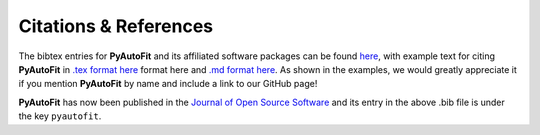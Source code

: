 .. _references:

Citations & References
======================

The bibtex entries for **PyAutoFit** and its affiliated software packages can be found
`here <https://github.com/rhayes777/PyAutoFit/blob/master/files/citations.bib>`_, with example text for citing **PyAutoFit**
in `.tex format here <https://github.com/rhayes777/PyAutoFit/blob/master/files/citation.tex>`_ format here and
`.md format here <https://github.com/rhayes777/PyAutoFit/blob/master/files/citations.md>`_. As shown in the examples, we
would greatly appreciate it if you mention **PyAutoFit** by name and include a link to our GitHub page!

**PyAutoFit** has now been published in the `Journal of Open Source Software <https://joss.theoj.org/papers/10.21105/joss.02550#>`_ and its
entry in the above .bib file is under the key ``pyautofit``.